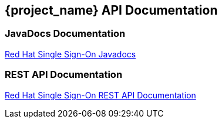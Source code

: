 == {project_name} API Documentation

=== JavaDocs Documentation

https://access.redhat.com/webassets/avalon/d/red-hat-single-sign-on/version-{project_versionDoc}/javadocs/[Red Hat Single Sign-On Javadocs]

=== REST API Documentation

https://access.redhat.com/webassets/avalon/d/red-hat-single-sign-on/version-{project_versionDoc}/restapi/[Red Hat Single Sign-On REST API Documentation]
